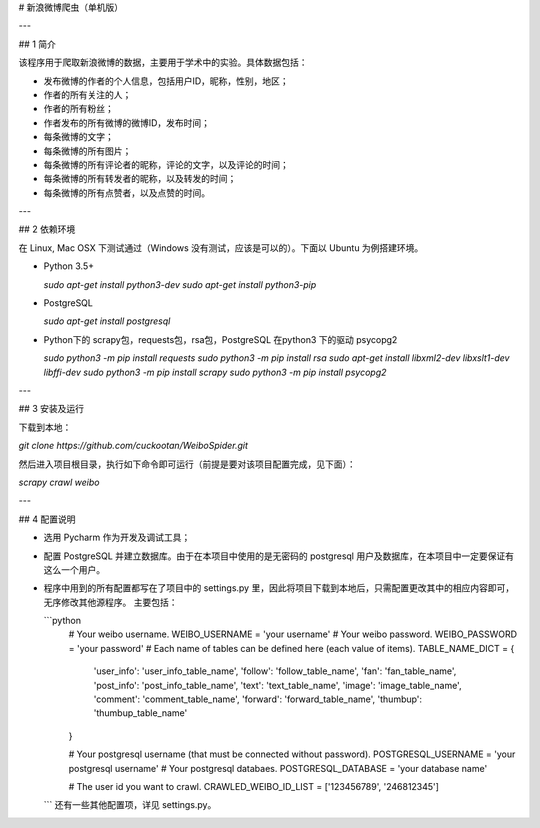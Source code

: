 # 新浪微博爬虫（单机版）

---

## 1 简介

该程序用于爬取新浪微博的数据，主要用于学术中的实验。具体数据包括：

-   发布微博的作者的个人信息，包括用户ID，昵称，性别，地区；
-   作者的所有关注的人；
-   作者的所有粉丝；
-   作者发布的所有微博的微博ID，发布时间；
-   每条微博的文字；
-   每条微博的所有图片；
-   每条微博的所有评论者的昵称，评论的文字，以及评论的时间；
-   每条微博的所有转发者的昵称，以及转发的时间；
-   每条微博的所有点赞者，以及点赞的时间。

---

## 2 依赖环境

在 Linux, Mac OSX 下测试通过（Windows 没有测试，应该是可以的）。下面以 Ubuntu 为例搭建环境。

-   Python 3.5+
    
    `sudo apt-get install python3-dev`
    `sudo apt-get install python3-pip`
-   PostgreSQL
    
    `sudo apt-get install postgresql`
-   Python下的 scrapy包，requests包，rsa包，PostgreSQL 在python3 下的驱动 psycopg2
    
    `sudo python3 -m pip install requests`
    `sudo python3 -m pip install rsa`
    `sudo apt-get install libxml2-dev libxslt1-dev libffi-dev`
    `sudo python3 -m pip install scrapy`
    `sudo python3 -m pip install psycopg2`

---

## 3 安装及运行

下载到本地：

`git clone https://github.com/cuckootan/WeiboSpider.git`

然后进入项目根目录，执行如下命令即可运行（前提是要对该项目配置完成，见下面）：

`scrapy crawl weibo`

---

## 4 配置说明

-   选用 Pycharm 作为开发及调试工具；
-   配置 PostgreSQL 并建立数据库。由于在本项目中使用的是无密码的 postgresql 用户及数据库，在本项目中一定要保证有这么一个用户。
-   程序中用到的所有配置都写在了项目中的 settings.py 里，因此将项目下载到本地后，只需配置更改其中的相应内容即可，无序修改其他源程序。
    主要包括：

    ```python
        # Your weibo username.
        WEIBO_USERNAME = 'your username'
        # Your weibo password.
        WEIBO_PASSWORD = 'your password'
        # Each name of tables can be defined here (each value of items).
        TABLE_NAME_DICT = {
            'user_info': 'user_info_table_name',
            'follow': 'follow_table_name',
            'fan': 'fan_table_name',
            'post_info': 'post_info_table_name',
            'text': 'text_table_name',
            'image': 'image_table_name',
            'comment': 'comment_table_name',
            'forward': 'forward_table_name',
            'thumbup': 'thumbup_table_name'
        }

        # Your postgresql username (that must be connected without password).
        POSTGRESQL_USERNAME = 'your postgresql username'
        # Your postgresql databaes.
        POSTGRESQL_DATABASE = 'your database name'

        # The user id you want to crawl.
        CRAWLED_WEIBO_ID_LIST = ['123456789', '246812345']
    ```
    还有一些其他配置项，详见 settings.py。
